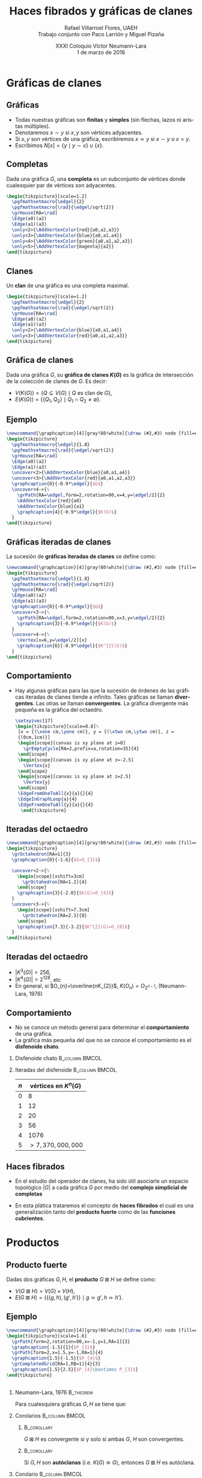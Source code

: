 #+MACRO: newline @@latex:\\[0.6em]@@ @@html:<br>@@

#+title: Haces fibrados y gráficas de clanes
#+author: Rafael Villarroel Flores, UAEH {{{newline}}}\scriptsize Trabajo conjunto con Paco Larrión y Miguel Pizaña
#+date: \scriptsize XXXI Coloquio Víctor Neumann-Lara {{{newline}}}\tiny 1 de marzo de 2016
#+options: H:2

#+latex_class: beamer-talk
#+startup: beamer
#+beamer_theme: metropolis [numbering=none, block=fill]
#+language: es

#+latex_class_options: [spanish,presentation]
#+latex_header: \usepackage[spanish,mexico,es-noshorthands]{babel}
#+latex_header: \usepackage{tikz}
#+latex_header: \usepackage{tkz-berge}
#+latex_header: \GraphInit[vstyle=Hasse]

#+latex_header: \usepackage{tkz-berge-add}
#+latex_header: \usepackage{pgfplots}
#+latex_header: \usepackage{tikz-cd}

#+beamer_header: \languagepath{spanish}
#+beamer_header: \beamerdefaultoverlayspecification{<+->}

#+latex_header: \newcommand{\setxyz}[1]{% 
#+latex_header:   \pgfmathsetmacro{\xone}{cos(180+#1)}%
#+latex_header:   \pgfmathsetmacro{\yone}{sin(180+#1)}%
#+latex_header:   \pgfmathsetmacro{\xtwo}{cos(360-#1)}%
#+latex_header:   \pgfmathsetmacro{\ytwo}{sin(360-#1)}%
#+latex_header: }

* Gráficas de clanes

** Gráficas

   - Todas nuestras gráficas son *finitas* y *simples* (sin flechas,
     lazos ni aristas múltiples).
   - Denotaremos \(x\sim y\) si \(x,y\) son vértices adyacentes.
   - Si \(x,y\) son vértices de una gráfica, escribiremos \(x\simeq
     y\) si \(x\sim y\) o \(x=y\).
   - Escribimos \(N[x]=\{y\mid y\sim x\}\cup\{x\}\).

** Completas

   Dada una gráfica \(G\), una *completa* es un subconjunto de
   vértices donde cualesquier par de vértices son adyacentes.
   
   #+name: completas
   #+header: :imagemagick yes :iminoptions -density 300 -resize 400
   #+header: :packages '(("" "tikz") ("" "tkz-berge") ("" "tkz-berge-add")) :border 1pt
   #+header: :file (by-backend (latex "completas.tikz") (beamer "completas.tikz") (t "completas.png"))
   #+header: :cache yes
   #+begin_src latex :results raw file
\begin{tikzpicture}[scale=1.2]
  \pgfmathsetmacro{\edgel}{2}
  \pgfmathsetmacro{\rad}{\edgel/sqrt(2)}
  \grHouse[RA=\rad]
  \Edge(a0)(a2)
  \Edge(a1)(a3)
  \only<2>{\AddVertexColor{red}{a0,a2,a3}}
  \only<3>{\AddVertexColor{blue}{a0,a1,a4}}
  \only<4>{\AddVertexColor{green}{a0,a1,a2,a3}}
  \only<5>{\AddVertexColor{magenta}{a2}}
\end{tikzpicture}
   #+end_src
   
   #+attr_html: :width 400 :alt completas :align center
   #+attr_latex: :float t :width ""
   #+RESULTS[4632dca4c5822a6cdddba7e6219508935883cae2]: completas
   [[file:completas.png]]

** Clanes

   Un *clan* de una gráfica es una completa maximal.

   
   #+name: clan
   #+header: :imagemagick yes :iminoptions -density 300 -resize 400
   #+header: :packages '(("" "tikz") ("" "tkz-berge") ("" "tkz-berge-add")) :border 1pt
   #+header: :file (by-backend (latex "clan.tikz") (beamer "clan.tikz") (t "clan.png"))
   #+header: :cache yes
   #+begin_src latex :results raw file
\begin{tikzpicture}[scale=1.2]
  \pgfmathsetmacro{\edgel}{2}
  \pgfmathsetmacro{\rad}{\edgel/sqrt(2)}
  \grHouse[RA=\rad]
  \Edge(a0)(a2)
  \Edge(a1)(a3)
  \only<2>{\AddVertexColor{blue}{a0,a1,a4}}
  \only<3>{\AddVertexColor{red}{a0,a1,a2,a3}}
\end{tikzpicture}
   #+end_src
   
   #+attr_html: :width 400 :alt clan :align center
   #+attr_latex: :float t :width ""
   #+RESULTS[d436a6c5350ea3fd265f594d36adf5b952526778]: clan
   [[file:clan.png]]

** Gráfica de clanes

   Dada una gráfica \(G\), su *gráfica de clanes \(K(G)\)* es la gráfica
   de intersección de la colección de clanes de \(G\). Es decir:

   - \(V\big(K(G)\big)=\{Q\subseteq V(G)\mid Q \text{ es clan de } G\}\),
   - \(E\big(K(G)\big)=\{\{Q_{1},Q_{2}\}\mid Q_{1}\cap Q_{2}\ne\emptyset\}\).

** Ejemplo

   #+name: graficadeclanes
   #+header: :imagemagick yes :iminoptions -density 300 -resize 400
   #+header: :packages '(("" "tikz") ("" "tkz-berge") ("" "tkz-berge-add")) :border 1pt
   #+header: :file (by-backend (latex "graficadeclanes.tikz") (beamer "graficadeclanes.tikz") (t "graficadeclanes.png"))
   #+header: :cache yes
   #+begin_src latex :results raw file
\newcommand{\graphcaption}[4][gray!80!white]{\draw (#2,#3) node [fill=#1]{#4};}
\begin{tikzpicture}
  \pgfmathsetmacro{\edgel}{1.8}
  \pgfmathsetmacro{\rad}{\edgel/sqrt(2)}
  \grHouse[RA=\rad]
  \Edge(a0)(a2)
  \Edge(a1)(a3)   
  \uncover<2>{\AddVertexColor{blue}{a0,a1,a4}}
  \uncover<3>{\AddVertexColor{red}{a0,a1,a2,a3}}
  \graphcaption{0}{-0.9*\edgel}{$G$}
  \uncover<4->{%
    \grPath[RA=\edgel,form=2,rotation=90,x=4,y=\edgel/2]{2}
    \AddVertexColor{red}{a0}
    \AddVertexColor{blue}{a1}
    \graphcaption{4}{-0.9*\edgel}{$K(G)$}
  }
\end{tikzpicture}
     #+end_src
   
   #+attr_html: :width 400 :alt graficadeclanes :align center
   #+attr_latex: :float t :width ""
   #+RESULTS[b97b3924323d611d3f7766852f97760ca2a2e353]: graficadeclanes
   [[file:graficadeclanes.png]]

** Gráficas iteradas de clanes

   La sucesión de *gráficas iteradas de clanes* se define como:
   \begin{displaymath}
   K^{0}(G)=G,\qquad K^{n}(G)=K\big(K^{n-1}(G)\big),\quad n\geq1.
   \end{displaymath}

   #+beamer: \pause
   
   #+name: iteradas
   #+header: :imagemagick yes :iminoptions -density 300 -resize 400
   #+header: :packages '(("" "tikz") ("" "tkz-berge") ("" "tkz-berge-add")) :border 1pt
   #+header: :file (by-backend (latex "iteradas.tikz") (beamer "iteradas.tikz") (t "iteradas.png"))
   #+header: :cache yes
   #+begin_src latex :results raw file
\newcommand{\graphcaption}[4][gray!80!white]{\draw (#2,#3) node [fill=#1]{#4};}
\begin{tikzpicture}
  \pgfmathsetmacro{\edgel}{1.8}
  \pgfmathsetmacro{\rad}{\edgel/sqrt(2)}
  \grHouse[RA=\rad]
  \Edge(a0)(a2)
  \Edge(a1)(a3)   
  \graphcaption{0}{-0.9*\edgel}{$G$}
  \uncover<3->{%
    \grPath[RA=\edgel,form=2,rotation=90,x=3,y=\edgel/2]{2}
    \graphcaption{3}{-0.9*\edgel}{$K(G)$}
  }
  \uncover<4->{%
    \Vertex[x=6,y=\edgel/2]{x}
    \graphcaption{6}{-0.9*\edgel}{$K^{2}(G)$}
  }
\end{tikzpicture}
   #+end_src
   
   #+attr_html: :width 400 :alt iteradas :align center
   #+attr_latex: :float t :width ""
   #+RESULTS[86e42053ca0ae070bec67ba9a606c2e1b4a978c5]: iteradas
   [[file:iteradas.png]]

** Comportamiento

   - Hay algunas gráficas para las que la sucesión de órdenes de las
     gráficas iteradas de clanes tiende a infinito. Tales gráficas se
     llaman *divergentes*. Las otras se llaman *convergentes*. La
     gráfica divergente más pequeña es la gráfica del octaedro.
   
     \pause

     #+name: octaedro3d
     #+header: :imagemagick yes :iminoptions -density 300 -resize 400
     #+header: :packages '(("" "tikz") ("" "tkz-berge") ("" "tkz-berge-add")) :border 1pt
     #+header: :file (by-backend (latex "octaedro3d.tikz") (beamer "octaedro3d.tikz") (t "octaedro3d.png"))
     #+header: :cache yes
     #+begin_src latex :results raw file
     \setxyzvec[17]
     \begin{tikzpicture}[scale=0.8]%
      [x = {(\xone cm,\yone cm)}, y = {(\xtwo cm,\ytwo cm)}, z =
      {(0cm,1cm)}]
      \begin{scope}[canvas is xy plane at z=0]
        \grEmptyCycle[RA=2,prefix=a,rotation=35]{4}
      \end{scope}
      \begin{scope}[canvas is xy plane at z=-2.5]
        \Vertex{x}
      \end{scope}
      \begin{scope}[canvas is xy plane at z=2.5]
        \Vertex{y}
      \end{scope}
      \EdgeFromOneToAll{x}{a}{}{4}
      \EdgeInGraphLoop{a}{4}
      \EdgeFromOneToAll{y}{a}{}{4}
       \end{tikzpicture}
     #+end_src
     
     #+attr_html: :width 400 :alt octaedro3d :align center
     #+attr_latex: :float t :width ""
     #+RESULTS[17cb5310e532e58dedce017d17340f7271f1f06e]: octaedro3d
     [[file:octaedro3d.png]]

** Iteradas del octaedro
     #+name: iteradasoctaedro
     #+header: :imagemagick yes :iminoptions -density 300 -resize 400
     #+header: :packages '(("" "tikz") ("" "tkz-berge") ("" "tkz-berge-add")) :border 1pt
     #+header: :file (by-backend (latex "iteradasoctaedro.tikz") (beamer "iteradasoctaedro.tikz") (t "iteradasoctaedro.png"))
     #+header: :cache yes
     #+begin_src latex :results raw file
\newcommand{\graphcaption}[4][gray!80!white]{\draw (#2,#3) node [fill=#1]{#4};}
\begin{tikzpicture}
  \grOctahedron[RA=1]{3}
  \graphcaption{0}{-1.6}{$G=O_{3}$}

  \uncover<2->{%
    \begin{scope}[xshift=3cm]
      \grOctahedron[RA=1.2]{4}
    \end{scope}
    \graphcaption{3}{-2.0}{$K(G)=O_{4}$}
  }
  \uncover<3->{%
    \begin{scope}[xshift=7.3cm]
      \grOctahedron[RA=2.3]{8}
    \end{scope}
    \graphcaption{7.3}{-3.2}{$K^{2}(G)=O_{8}$}
  }
\end{tikzpicture}
     #+end_src
     
     #+attr_html: :width 400 :alt iteradasoctaedro :align center
     #+attr_latex: :float t :width ""
     #+RESULTS[bbb6917dde995f022ed588a5dcb3940432b49d8e]: iteradasoctaedro
     [[file:iteradasoctaedro.png]]

** Iteradas del octaedro

    - \(|K^{3}(G)|=256\),
    - \(|K^{4}(G)|=2^{128}\), etc
    - En general, si \(O_{n}=\overline{nK_{2}}\), \(K(O_{n})=O_{2^{n-1}}\), (Neumann-Lara, 1976)

** Comportamiento
     
   - No se conoce un método general para determinar el
     *comportamiento* de una gráfica.
   - La gráfica más pequeña del que no se conoce el comportamiento es
     el *disfenoide chato*.

*** Disfenoide chato					     :B_column:BMCOL:
    :PROPERTIES:
    :BEAMER_env: column
    :BEAMER_col: 0.4
    :END:
    
    #+attr_latex: :float t :width 4cm
    [[file:snub.png]]

    
*** Iteradas del disfenoide				     :B_column:BMCOL:
    :PROPERTIES:
    :BEAMER_env: column
    :BEAMER_col: 0.4
    :END:
    
    | \(n\) | vértices en      \(K^{n}(G)\) |
    |-------+-------------------------------|
    |     0 |                             8 |
    |     1 |                            12 |
    |     2 |                            20 |
    |     3 |                            56 |
    |     4 |                          1076 |
    |     5 |            \(>7,370,000,000\) |

** Haces fibrados

   - En el estudio del operador de clanes, ha sido útil asociarle un
     espacio topológico \(|G|\) a cada gráfica \(G\) por medio del
     *complejo simplicial de completas*
     \begin{displaymath}
     \Delta(G)=\{C\subseteq V(G)\mid C\text{ es completa}\}.
     \end{displaymath}

   - En esta plática trataremos el concepto de *haces fibrados* el
     cual es una generalización tanto del *producto fuerte* como de
     las *funciones cubrientes*.


* Productos

** Producto fuerte

   Dadas dos gráficas \(G,H\), el *producto* \(G\boxtimes H\) se
   define como:

   - \(V(G\boxtimes H)=V(G)\times V(H)\),
   - \(E(G\boxtimes H)=\{\{(g,h),(g',h')\}\mid g\simeq g',h\simeq
     h'\}\).
     
** Ejemplo

     #+name: producto
     #+header: :imagemagick yes :iminoptions -density 300 -resize 400
     #+header: :packages '(("" "tikz") ("" "tkz-berge") ("" "tkz-berge-add")) :border 1pt
     #+header: :file (by-backend (latex "producto.tikz") (beamer "producto.tikz") (t "producto.png"))
     #+header: :cache yes
     #+begin_src latex :results raw file
\newcommand{\graphcaption}[4][gray!80!white]{\draw (#2,#3) node [fill=#1]{#4};}
\begin{tikzpicture}[scale=1.6]
  \grPath[form=2,rotation=90,x=-1,y=1,RA=1]{3}
  \graphcaption{-1.5}{1}{$P_{3}$}
  \grPath[form=2,x=1.5,y=-1,RA=1]{4}
  \graphcaption{1.5}{-1.5}{$P_{4}$}
  \grCompletedGrid[RA=1,RB=1]{4}{3}
  \graphcaption{1.5}{2.5}{$P_{4}\boxtimes P_{3}$}
\end{tikzpicture}
     #+end_src
     
     #+attr_html: :width 400 :alt producto :align center
     #+attr_latex: :float t :width ""
     #+RESULTS[b309964f1e4e9436987aaff3b4d1de71521d6cc4]: producto
     [[file:producto.png]]

** 

*** Neumann-Lara, 1976						  :B_theorem:
    :PROPERTIES:
    :BEAMER_env: theorem
    :END:
    Para cualesquiera gráficas \(G,H\) se tiene que:
    \begin{displaymath}
    K(G\boxtimes H)\cong K(G)\boxtimes K(H).
    \end{displaymath}

*** Corolarios						     :B_column:BMCOL:
    :PROPERTIES:
    :BEAMER_env: column
    :BEAMER_col: 0.45
    :END:

**** 								:B_corollary:
     :PROPERTIES:
     :BEAMER_env: corollary
     :END:
     \(G\boxtimes H\) es convergente si y solo si ambas \(G\), \(H\)
     son convergentes.

**** 								:B_corollary:
     :PROPERTIES:
     :BEAMER_env: corollary
     :END:

     Si \(G,H\) son *autóclanas* (i.e. \(K(G)\cong G\)), entonces
     \(G\boxtimes H\) es autóclana.

*** Corolario 						     :B_column:BMCOL:
    :PROPERTIES:
    :BEAMER_env: column
    :BEAMER_col: 0.45
    :END:
**** 								:B_corollary:
     :PROPERTIES:
     :BEAMER_env: corollary
     :END:

     Si \(G\) tiene *periodo 2* (i.e. \(K^{2}(G)\cong G\)), entonces
     \[G\boxtimes K(G)\] es autóclana.


** Topología del producto

*** Larrión, Pizaña, V., 2013 					  :B_theorem:
    :PROPERTIES:
    :BEAMER_env: theorem
    :END:
    Para todas las gráficas \(G,H\), se tiene que
    \begin{displaymath}
    |G_{1}\boxtimes G_{2}|\simeq |G_1|\times |G_2|.
    \end{displaymath}


* Cubrientes

** Cubrientes topológicos

   - Si \(\tilde{X}\), \(X\) son espacios topológicos, se dice que una
     función continua y suprayectiva \(f\colon \tilde{X}\to X\) es una
     *función cubriente* si todo \(x\in X\) tiene una vecindad \(U\) tal
     que:
     \begin{displaymath}
     p^{-1}(U)=\cup V_{\alpha}
     \end{displaymath}
     donde la unión de la derecha es disjunta, y cada \(V_{\alpha}\)
     es un abierto, tal que \(p\vert\colon V_{\alpha}\to U\) es un
     homeomorfismo.
   - Una propiedad importante que tienen los cubrientes es la
     *propiedad de levantamiento de caminos*: dado un camino
     \(\gamma\colon [0,1]\to X\) con \(\gamma(0)=x_{0}\in X\) y un
     punto \(\tilde{x}_{0}\in \tilde{X}\) tal que
     \(p(\tilde{x}_{0})=x_{0}\), existe un único camino
     \(\tilde{\gamma}\colon [0,1]\to \tilde{X}\) tal que
     \(p(\tilde{\gamma})=\gamma\).

** 

   #+name: cubrientetop
   #+header: :imagemagick yes :iminoptions -density 300 -resize 400
   #+header: :packages '(("" "tikz-cd")) :border 1pt
   #+header: :file (by-backend (latex "cubrientetop.tikz") (beamer "cubrientetop.tikz") (t "cubrientetop.png"))
   #+header: :cache yes
   #+begin_src latex :results raw file
   \begin{tikzcd}
         & \tilde{X}\arrow[d,"p"]\\
   I\arrow[r,"\gamma"] & X\\
   %\only<2>{0\arrow[r,mapsto] & x_0}
   0\arrow[r,mapsto] & x_0
   \end{tikzcd}
   #+end_src

   #+attr_html: :width 400 :alt cubrientetop :align center
   #+attr_latex: :float t :width ""
   #+RESULTS[fcfb3e0cf7060d3f40681f204cf62b7a7ca6e33b]: cubrientetop
   [[file:cubrientetop.png]]

** Morfismos

   Dadas dos gráficas \(G,H\), un *morfismo* \(f\colon G\to H\) es una
   función \(f\colon V(G)\to V(H)\) tal que \(x\simeq y\) implica
   \(f(x)\simeq f(y)\).

** Ejemplo
   
   #+name: ejemplocubriente
   #+header: :imagemagick yes :iminoptions -density 300 -resize 400
   #+header: :packages '(("" "tikz") ("" "tkz-berge") ("" "tkz-berge-add")) :border 1pt
   #+header: :file (by-backend (latex "ejemplocubriente.tikz") (beamer "ejemplocubriente.tikz") (t "ejemplocubriente.png"))
   #+header: :cache yes
   #+begin_src latex :results raw file
\setxyzvec[17]
\begin{tikzpicture}[scale=0.5]%
  [x = {(\xone cm,\yone cm)}, y = {(\xtwo cm,\ytwo cm)}, z =
  {(0cm,1cm)}]
  \draw[style={->},very thick] (0,0,3) -- (0,0,2);
  \begin{scope}[canvas is xy plane at z=0]
    \grCycle[RA=2.5,prefix=a,rotation=35]{4}
  \end{scope}
  \begin{scope}[canvas is xy plane at z=5]
    \grEmptyCycle[RA=2.5,prefix=b,rotation=35]{4}
  \end{scope}
  \begin{scope}[canvas is xy plane at z=7.5]
    \grEmptyCycle[RA=2.5,prefix=c,rotation=35]{4}
  \end{scope}
  \begin{scope}[canvas is xy plane at z=10]
    \grEmptyCycle[RA=2.5,prefix=d,rotation=35]{4}
  \end{scope}
  \Edges(b0,b1,b2,b3,c0,c1,c2,c3,d0,d1,d2,d3)
  \only<1-7>{%
  \begin{scope}[canvas is xy plane at z=3]
    \node (x) at (1.5,-1){};
  \end{scope}
  \draw[thick] (b0) -- (x);
  \begin{scope}[canvas is xy plane at z=12]
    \node (y) at (1,0){};
  \end{scope}
  \draw[thick] (d3) -- (y);}
  \only<8>{\Edges(b0,d3)}
  \only<2,7>{\AddVertexColor{red}{a0,b0,c0,d0}}
  \only<3,6,7>{\AddVertexColor{blue}{a1,b1,c1,d1}}
  \only<4,7>{\AddVertexColor{green}{a2,b2,c2,d2}}
  \only<5>{\AddVertexColor{orange}{a3,b3,c3,d3}}
\end{tikzpicture}
   #+end_src
   
   #+attr_html: :width 400 :alt ejemplocubriente :align center
   #+attr_latex: :float t :width ""
   #+RESULTS[e013234eaa2e9343a02c73624a1279dc6d6055b6]: ejemplocubriente
   [[file:ejemplocubriente.png]]

** Cubrientes

*** Morfismo cubriente 					       :B_definition:
    :PROPERTIES:
    :BEAMER_env: definition
    :END:
    Dado un morfismo de gráficas \(p\colon \tilde{G}\to G\), decimos
    que \(p\) es un *morfismo cubriente* si satisface la *propiedad
    del levantamiento único*, es decir:

    \pause
    #+BEGIN_QUOTE
    para todo camino \(\gamma=(v_{0},v_{1},\ldots,v_{n})\) en \(G\), y
    vértice \(\tilde{v}_{0}\in p^{-1}(v_{0})\), tal que
    \(p(\tilde{v}_{0})=v_{0}\), existe un único camino
    \(\tilde{\gamma}=(\tilde{v}_{0},\tilde{v}_{1},\ldots,\tilde{v}_{n})\)
    tal que \(p(\tilde{\gamma})=\gamma\).
    #+END_QUOTE

** Ejemplo de cubriente

   #+name: cubrientecamino
   #+header: :imagemagick yes :iminoptions -density 300 -resize 400
   #+header: :packages '(("" "tikz") ("" "tkz-berge") ("" "tkz-berge-add")) :border 1pt
   #+header: :file (by-backend (latex "cubrientecamino.tikz") (beamer "cubrientecamino.tikz") (t "cubrientecamino.png"))
   #+header: :cache yes
   #+begin_src latex :results raw file
\setxyzvec[17]
\begin{tikzpicture}[scale=0.5]%
  [x = {(\xone cm,\yone cm)}, y = {(\xtwo cm,\ytwo cm)}, z = {(0cm,1cm)}]
  \draw[style={->},very thick] (0,0,3) -- (0,0,2);
  \begin{scope}[canvas is xy plane at z=0]
    \grCycle[RA=2.5,prefix=a,rotation=35]{4}
  \end{scope}
  \begin{scope}[canvas is xy plane at z=5]
    \grEmptyCycle[RA=2.5,prefix=b,rotation=35]{4}
  \end{scope}
  \begin{scope}[canvas is xy plane at z=7.5]
    \grEmptyCycle[RA=2.5,prefix=c,rotation=35]{4}
  \end{scope}
  \begin{scope}[canvas is xy plane at z=10]
    \grEmptyCycle[RA=2.5,prefix=d,rotation=35]{4}
  \end{scope}
  \Edges(b0,b1,b2,b3,c0,c1,c2,c3,d0,d1,d2,d3)
  \Edges(b0,d3)
  \only<2-4>{\AddVertexColor{red}{a1,a2}}
  \only<2-4>{\AddVertexColor{blue}{a0}}
  \only<3,4>{\AddVertexColor{blue}{b0}}
  \only<4>{\AddVertexColor{red}{b1,b2}}
  \only<5-7>{\AddVertexColor{blue}{a3}}
  \only<5-7>{\AddVertexColor{orange}{a0,a1}}
  \only<6,7>{\AddVertexColor{blue}{d3}}
  \only<7>{\AddVertexColor{orange}{b0,b1}}
\end{tikzpicture}
   #+end_src

   #+attr_html: :width 400 :alt cubrientecamino :align center
   #+attr_latex: :float t :width ""
   #+RESULTS[95c2f7eee7f4964a83535a7c121dce7f2f3b9d53]: cubrientecamino
   [[file:cubrientecamino.png]]




** Propiedades de cubrientes

*** Fibra						       :B_definition:
    :PROPERTIES:
    :BEAMER_env: definition
    :END:
    Si \(p\colon \tilde{G}\to G\) es cubriente, se puede demostrar que
    la cantidad de elementos en cada fibra \(p^{-1}(v)\) es
    independiente de \(v\in G\).

*** Hojas
    Si en un cubriente \(p\colon \tilde{G}\to G\) cada fibra tiene
    \(n\) elementos, decimos que el cubriente es *\(n\) a 1*.


** 

*** Isomorfismos locales 					  :B_theorem:
    :PROPERTIES:
    :BEAMER_env: theorem
    :END:
    Dado un morfismo cubriente de gráficas \(p\colon \tilde{G}\to G\),
    los siguientes enunciados son equivalentes:

    - Dados un triángulo \(T=(u,v,w)\) en \(G\) y un vértice
      \(\tilde{u}\in \tilde{G}\) tal que \(p(\tilde{u})=u\), existe un
      triángulo \(\tilde{T}=(\tilde{u},\tilde{v},\tilde{w})\) en
      \(\tilde{G}\) que es un *levantamiento* de T.
    - \(p\) es un *isomorfismo local*, es decir, para cada
      \(\tilde{v}\in \tilde{G}\), la restricción de \(p\) a
      \(N[\tilde{v}]\to N[p(\tilde{v})]\) es un isomorfismo de
      gráficas.

*** Cubriente triangular 				       :B_definition:
    :PROPERTIES:
    :BEAMER_env: definition
    :END:
    En tal caso, \(p\colon \tilde{G}\to G\) se llama un *cubriente
    triangular*.

** Cubrientes triangulares y clanes

*** Larrión, Neumann-Lara, 2000					  :B_theorem:
    :PROPERTIES:
    :BEAMER_env: theorem
    :END:
    Si \(p\colon \tilde{G}\to G\) es un cubriente triangular, entonces
    para todo clan \(\tilde{Q}\) de \(\tilde{G}\) se tiene que
    \(p(\tilde{Q})\) es un clan, y se induce un morfismo
    \begin{displaymath}
    K(p)\colon K(\tilde{G})\to K(G),
    \end{displaymath}
    que además es un cubriente triangular, con la misma cantidad de
    hojas que \(p\).

*** 								:B_corollary:
    :PROPERTIES:
    :BEAMER_env: corollary
    :END:
    Si \(p\colon \tilde{G}\to G\) es un cubriente triangular,
    \(\tilde{G}\) es divergente si y solo si \(G\) es divergente.

** Otras propiedades

   Si \(p\colon \tilde{G}\to G\) es un cubriente, para toda completa
   \(C\) de \(G\) se tiene que \(p^{-1}(C)\) se puede escribir como
   unión disjunta de subgráficas completas de \(\tilde{G}\) ajenas.

** Ejemplo

   - Existen exactamente 3 gráficas *localmente Petersen* (Hall,
     1980). Las 3 son *distancia-regulares*:
     - \(\overline{L(K_{7})}\), con 21 vértices,
     - una de 63 vértices,
     - otra de 65 vértices.
   - La de 63 vértices es un cubriente 3 a 1 de \(\overline{L(K_{7})}\).


* Fibraciones

** Banda de Möbius

#+name: mobius
#+header: :imagemagick yes :iminoptions -density 300 -resize 400
#+header: :packages '(("" "tikz") ("" "pgfplots")) :border 1pt
#+header: :file (by-backend (latex "mobius.tikz") (beamer "mobius.tikz") (t "mobius.png"))
#+header: :cache yes
#+begin_src latex :results raw file
\begin{tikzpicture}
  \begin{axis}[
    hide axis,
    view = {40}{40}
  ]
  \addplot3 [
    surf,
    colormap/greenyellow,
    shader     = faceted interp,
    point meta = x,
    samples    = 40,
    samples y  = 5,
    z buffer   = sort,
    domain     = 0:360,
    y domain   =-0.5:0.5
  ] (
    {(1+0.5*y*cos(x/2)))*cos(x)},
    {(1+0.5*y*cos(x/2)))*sin(x)},
    {0.5*y*sin(x/2)}
  );

  \addplot3 [
    samples=50,
    domain=-145:180, % The domain needs to be adjusted manually,
                     % depending on the camera angle, unfortunately
    samples y=0,
    thick
  ] (
    {cos(x)},
    {sin(x)},
    {0}
  );
  \only<2>{%
  \addplot3 [
    surf,
    blue,
    shader     = faceted interp,
    point meta = x,
    samples    = 40,
    samples y  = 5,
    z buffer   = sort,
    domain     = -60:-30,
    y domain   =-0.5:0.5
  ] (
    {(1+0.5*y*cos(x/2)))*cos(x)},
    {(1+0.5*y*cos(x/2)))*sin(x)},
    {0.5*y*sin(x/2)}
  )};
  \only<3>{%
  \addplot3 [
    surf,
    blue,
    shader     = faceted interp,
    point meta = x,
    samples    = 40,
    samples y  = 5,
    z buffer   = sort,
    domain     = -30:0,
    y domain   =-0.5:0.5
  ] (
    {(1+0.5*y*cos(x/2)))*cos(x)},
    {(1+0.5*y*cos(x/2)))*sin(x)},
    {0.5*y*sin(x/2)}
  )};
  \only<4>{%
  \addplot3 [
    surf,
    blue,
    shader     = faceted interp,
    point meta = x,
    samples    = 40,
    samples y  = 5,
    z buffer   = sort,
    domain     = 0:30,
    y domain   =-0.5:0.5
  ] (
    {(1+0.5*y*cos(x/2)))*cos(x)},
    {(1+0.5*y*cos(x/2)))*sin(x)},
    {0.5*y*sin(x/2)}
  )};
  \only<5>{%
  \addplot3 [
    surf,
    blue,
    shader     = faceted interp,
    point meta = x,
    samples    = 40,
    samples y  = 5,
    z buffer   = sort,
    domain     = 30:60,
    y domain   =-0.5:0.5
  ] (
    {(1+0.5*y*cos(x/2)))*cos(x)},
    {(1+0.5*y*cos(x/2)))*sin(x)},
    {0.5*y*sin(x/2)}
  )};
  \only<6>{%
  \addplot3 [
    surf,
    blue,
    shader     = faceted interp,
    point meta = x,
    samples    = 40,
    samples y  = 5,
    z buffer   = sort,
    domain     = 60:90,
    y domain   =-0.5:0.5
  ] (
    {(1+0.5*y*cos(x/2)))*cos(x)},
    {(1+0.5*y*cos(x/2)))*sin(x)},
    {0.5*y*sin(x/2)}
  )};
  \only<7>{%
  \addplot3 [
    surf,
    blue,
    shader     = faceted interp,
    point meta = x,
    samples    = 40,
    samples y  = 5,
    z buffer   = sort,
    domain     = 90:120,
    y domain   =-0.5:0.5
  ] (
    {(1+0.5*y*cos(x/2)))*cos(x)},
    {(1+0.5*y*cos(x/2)))*sin(x)},
    {0.5*y*sin(x/2)}
  )};
  \end{axis}    
  % \draw[style={->},very thick,green] (3.14,1,0) -- (3.14,0,0);
\end{tikzpicture}
#+end_src

#+attr_html: :width 400 :alt mobius :align center
#+attr_latex: :float t :width ""
#+RESULTS[8eec76def21e59e075f305e8026b0aad5bd8f393]: mobius
[[file:mobius.png]]

* COMMENT Local Variables

# Local Variables:
# eval: (set-input-method "spanish-prefix")  
# org-beamer-outline-frame-title: "Contenido"
# org-latex-image-default-width: "3cm"
# org-confirm-babel-evaluate: nil
# End:
